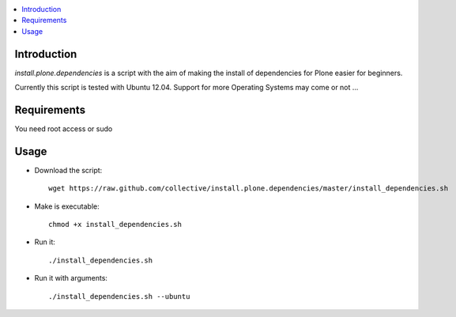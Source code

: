 .. contents :: :local:


Introduction
------------

*install.plone.dependencies* is a script with the aim of making the install of dependencies for Plone easier for beginners.

Currently this script is tested with Ubuntu 12.04. Support for more Operating Systems may come or not ...


Requirements
------------
You need root access or sudo


Usage
------

* Download the script::

    wget https://raw.github.com/collective/install.plone.dependencies/master/install_dependencies.sh

* Make is executable::

    chmod +x install_dependencies.sh

* Run it::

    ./install_dependencies.sh

* Run it with arguments::

   ./install_dependencies.sh --ubuntu

